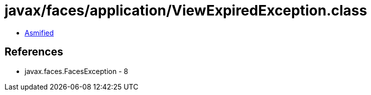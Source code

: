 = javax/faces/application/ViewExpiredException.class

 - link:ViewExpiredException-asmified.java[Asmified]

== References

 - javax.faces.FacesException - 8
